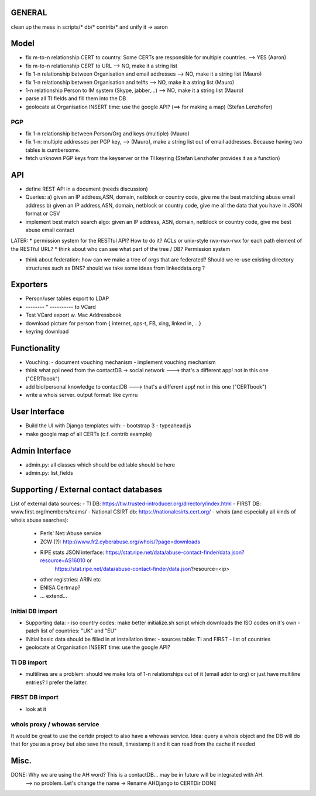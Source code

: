 


=============
GENERAL
=============

clean up the mess in scripts/* db/* contrib/* and unify it -> aaron

=============
Model
=============

* fix m-to-n relationship CERT to country. Some CERTs are responsible for multiple countries.  --> YES   (Aaron)
* fix m-to-n relationship CERT to URL       --> NO, make it a string list
* fix 1-n relationship between Organisation and email addresses --> NO, make it a string list       (Mauro)
* fix 1-n relationship between Organisation and tel#s --> NO, make it a string list     (Mauro)
* 1-n relationship Person to IM system (Skype, jabber,...)  --> NO, make it a string list   (Mauro) 

* parse all TI fields and fill them into the DB
* geolocate at Organisation INSERT time: use the google API? (==> for making a map) (Stefan Lenzhofer)

PGP
-----
* fix 1-n relationship between Person/Org and keys (multiple) (Mauro)
* fix 1-n: multiple addresses per PGP key,   --> (Mauro), make a string list out of email addresses. Because having two tables is cumbersome.
* fetch unknown PGP keys from the keyserver or the TI keyring (Stefan Lenzhofer provides it as a function)

==========
API
==========
* define REST API in a document (needs discussion)
* Queries:
  a) given an IP address,ASN, domain, netblock or country code, give me the best matching abuse email address
  b) given an IP address,ASN, domain, netblock or country code, give me all the data that you have in JSON format or CSV
* implement best match search algo: given an IP address, ASN, domain, netblock or country code, give me best abuse email contact

LATER:
* permission system for the RESTful API? How to do it? ACLs or unix-style rwx-rwx-rwx for each path element of the RESTful URL?
* think about who can see what part of the tree / DB? Permission system

* think about federation: how can we make a tree of orgs that are federated? Should we re-use existing directory structures such as DNS?
  should we take some ideas from linkeddata.org ?


==========
Exporters
==========
* Person/user tables export to LDAP 
* -------- " ----------     to VCard
* Test VCard export w. Mac Addressbook
* download picture for person from { internet, ops-t, FB, xing, linked in, ...}
* keyring download



==============
Functionality
==============
* Vouching:
  - document vouching mechanism
  - implement vouching mechanism
* think what ppl need from the contactDB -> social network ---> that's a different app! not in this one ("CERTbook")
* add bio/personal knowledge to contactDB ---> that's a different app! not in this one ("CERTbook")


* write a whois server. output format: like cymru


===============
User Interface
===============

* Build the UI with Django templates with:
  - bootstrap 3
  - typeahead.js
* make google map of all CERTs (c.f. contrib example)
 
===============
Admin Interface
===============

* admin.py: all classes which should be editable should be here
* admin.py: list_fields


=======================================
Supporting / External contact databases
=======================================

List of external data sources:
- TI DB: https://tiw.trusted-introducer.org/directory/index.html
- FIRST DB: www.first.org/members/teams/
- National CSIRT db: https://nationalcsirts.cert.org/
- whois (and especially all kinds of whois abuse searches):
  - Perls' Net::Abuse service
  - ZCW (?): http://www.fr2.cyberabuse.org/whois/?page=downloads
  - RIPE stats JSON interface: https://stat.ripe.net/data/abuse-contact-finder/data.json?resource=AS16010 or 
        https://stat.ripe.net/data/abuse-contact-finder/data.json?resource=<ip>
  - other registries: ARIN etc
  - ENISA Certmap?
  - ... extend... 

Initial DB import
-----------------
* Supporting data:
  - iso country codes: make better initialize.sh script which downloads the ISO codes on it's own
  - patch list of countries: "UK" and "EU"

* INitial basic data should be filled in at installation time:
  - sources table: TI and FIRST
  - list of countries
* geolocate at Organisation INSERT time: use the google API?


TI DB import 
---------------
* multilines are a problem: should we make lots of 1-n relationships out of it (email addr to org) or just have multiline entries? I prefer the latter.

FIRST DB import 
---------------
* look at it

whois proxy / whowas service
---------------------------
It would be great to use the certdir project to also have a whowas service. Idea:
query a whois object and the DB will do that for you as a proxy but also save the result, timestamp it and it can read from the cache if needed


================
Misc.
================

DONE: Why we are using the AH word? This is a contactDB... may be in future will be integrated with AH.
  --> no problem. Let's change the name ->  Rename AHDjango to CERTDir DONE


